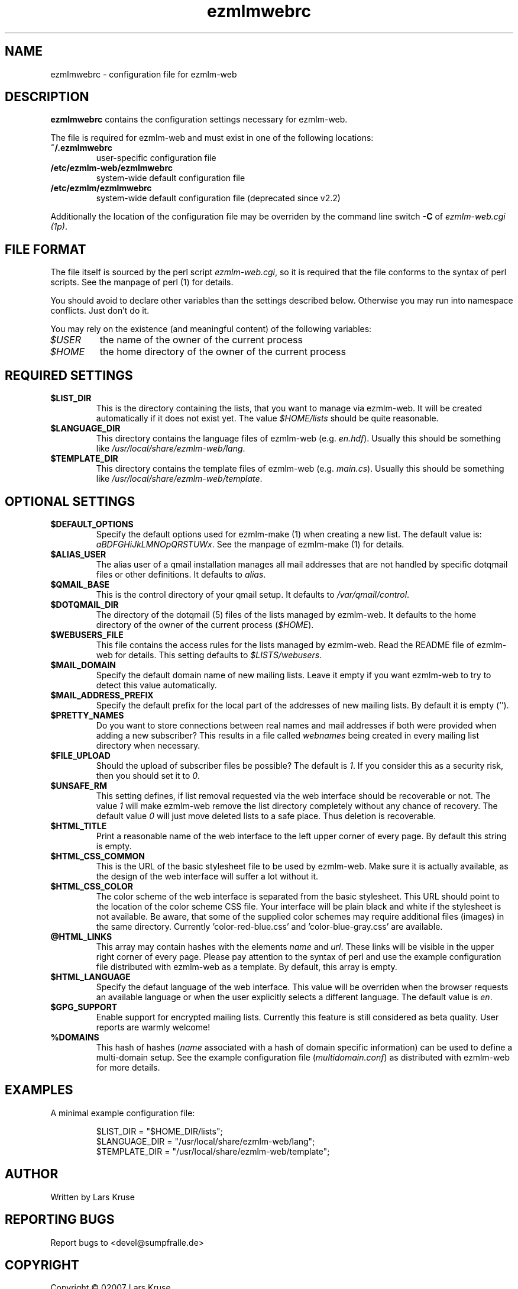 .TH ezmlmwebrc 5 "April 02007" "ezmlm-web" "configuration file"
.SH NAME
ezmlmwebrc \- configuration file for ezmlm-web
.SH DESCRIPTION
.PP
\fBezmlmwebrc\fR contains the configuration settings necessary for ezmlm-web.
.PP
The file is required for ezmlm-web and must exist in one of the following
locations:
.IP \fB~/.ezmlmwebrc\fR
user-specific configuration file
.IP \fB/etc/ezmlm-web/ezmlmwebrc\fR
system-wide default configuration file
.IP \fB/etc/ezmlm/ezmlmwebrc\fR
system-wide default configuration file (deprecated since v2.2)
.PP
Additionally the location of the configuration file may be overriden by the
command line switch \fB\-C\fR of \fIezmlm-web.cgi (1p)\fR. 
.SH FILE FORMAT
.PP
The file itself is sourced by the perl script \fIezmlm-web.cgi\fR, so it is
required that the file conforms to the syntax of perl scripts. See the
manpage of perl (1) for details.
.PP
You should avoid to declare other variables than the settings described below.
Otherwise you may run into namespace conflicts. Just don't do it.
.PP
You may rely on the existence (and meaningful content) of the following
variables:
.IP \fI$USER\fR
the name of the owner of the current process
.IP \fI$HOME\fR
the home directory of the owner of the current process
.SH REQUIRED SETTINGS
.IP \fB$LIST_DIR\fR
This is the directory containing the lists, that you want to manage via
ezmlm-web. It will be created automatically if it does not exist yet.
The value \fI$HOME/lists\fR should be quite reasonable.
.IP \fB$LANGUAGE_DIR\fR
This directory contains the language files of ezmlm-web (e.g. \fIen.hdf\fR).
Usually this should be something like \fI/usr/local/share/ezmlm-web/lang\fR.
.IP \fB$TEMPLATE_DIR\fR
This directory contains the template files of ezmlm-web (e.g. \fImain.cs\fR).
Usually this should be something like
\fI/usr/local/share/ezmlm-web/template\fR.
.SH OPTIONAL SETTINGS
.IP \fB$DEFAULT_OPTIONS\fR
Specify the default options used for ezmlm-make (1) when creating a new list.
The default value is: \fIaBDFGHiJkLMNOpQRSTUWx\fR. See the manpage of
ezmlm-make (1) for details.
.IP \fB$ALIAS_USER\fR
The alias user of a qmail installation manages all mail addresses that are
not handled by specific dotqmail files or other definitions. It defaults to
\fIalias\fR.
.IP \fB$QMAIL_BASE\fR
This is the control directory of your qmail setup. It defaults to
\fI/var/qmail/control\fR.
.IP \fB$DOTQMAIL_DIR\fR
The directory of the dotqmail (5) files of the lists managed by ezmlm-web.
It defaults to the home directory of the owner of the current process
(\fI$HOME\fR).
.IP \fB$WEBUSERS_FILE\fR
This file contains the access rules for the lists managed by ezmlm-web.
Read the README file of ezmlm-web for details. This setting defaults to
\fI$LISTS/webusers\fR.
.IP \fB$MAIL_DOMAIN\fR
Specify the default domain name of new mailing lists. Leave it empty if you
want ezmlm-web to try to detect this value automatically.
.IP \fB$MAIL_ADDRESS_PREFIX\fR
Specify the default prefix for the local part of the addresses of new mailing
lists. By default it is empty ('').
.IP \fB$PRETTY_NAMES\fR
Do you want to store connections between real names and mail addresses if both
were provided when adding a new subscriber? This results in a file called
\fIwebnames\fR being created in every mailing list directory when necessary.
.IP \fB$FILE_UPLOAD\fR
Should the upload of subscriber files be possible? The default is \fI1\fR.
If you consider this as a security risk, then you should set it to \fI0\fR.
.IP \fB$UNSAFE_RM\fR
This setting defines, if list removal requested via the web interface should
be recoverable or not. The value \fI1\fR will make ezmlm-web remove the list
directory completely without any chance of recovery. The default value \fI0\fR 
will just move deleted lists to a safe place. Thus deletion is recoverable.
.IP \fB$HTML_TITLE\fR
Print a reasonable name of the web interface to the left upper corner of every
page. By default this string is empty.
.IP \fB$HTML_CSS_COMMON\fR
This is the URL of the basic stylesheet file to be used by ezmlm-web. Make sure
it is actually available, as the design of the web interface will suffer a lot
without it.
.IP \fB$HTML_CSS_COLOR\fR
The color scheme of the web interface is separated from the basic stylesheet.
This URL should point to the location of the color scheme CSS file. Your
interface will be plain black and white if the stylesheet is not available.
Be aware, that some of the supplied color schemes may require additional
files (images) in the same directory. Currently 'color-red-blue.css'
and 'color-blue-gray.css' are available.
.IP \fB@HTML_LINKS\fR
This array may contain hashes with the elements \fIname\fR and \fIurl\fR.
These links will be visible in the upper right corner of every page.
Please pay attention to the syntax of perl and use the example configuration
file distributed with ezmlm-web as a template. By default, this array is
empty.
.IP \fB$HTML_LANGUAGE\fR
Specify the defaut language of the web interface. This value will be overriden
when the browser requests an available language or when the user explicitly
selects a different language. The default value is \fIen\fR.
.IP \fB$GPG_SUPPORT\fR
Enable support for encrypted mailing lists. Currently this feature is still
considered as beta quality. User reports are warmly welcome!
.IP \fB%DOMAINS\fR
This hash of hashes (\fIname\fR associated with a hash of domain specific
information) can be used to define a multi-domain setup. See the example
configuration file (\fImultidomain.conf\fR) as distributed with ezmlm-web for
more details.
.SH EXAMPLES
.IP "A minimal example configuration file:"
.sp
.nf
$LIST_DIR = "$HOME_DIR/lists";
$LANGUAGE_DIR = "/usr/local/share/ezmlm-web/lang";
$TEMPLATE_DIR = "/usr/local/share/ezmlm-web/template";
.SH AUTHOR
Written by Lars Kruse
.SH "REPORTING BUGS"
Report bugs to <devel@sumpfralle.de>
.SH COPYRIGHT
Copyright \(co 02007 Lars Kruse

